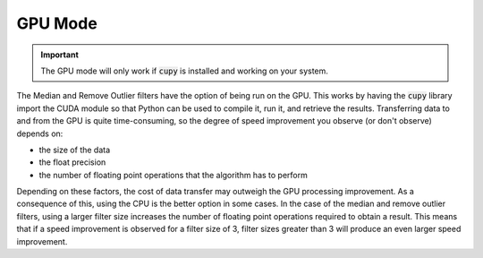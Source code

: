 GPU Mode
=============

.. important::

    The GPU mode will only work if :code:`cupy` is installed and working on your system.

The Median and Remove Outlier filters have the option of being run on the GPU.
This works by having the :code:`cupy` library import the CUDA module so that
Python can be used to compile it, run it, and retrieve the results. Transferring
data to and from the GPU is quite time-consuming, so the degree of speed
improvement you observe (or don't observe) depends on:

- the size of the data
- the float precision
- the number of floating point operations that the algorithm has to perform

Depending on these factors, the cost of data transfer may outweigh the GPU
processing improvement. As a consequence of this, using the CPU is the better
option in some cases. In the
case of the median and remove outlier filters, using a larger filter size
increases the number of floating point operations required to obtain a result.
This means that if a speed improvement is observed for a filter size of 3,
filter sizes greater than 3 will produce an even larger speed improvement.
